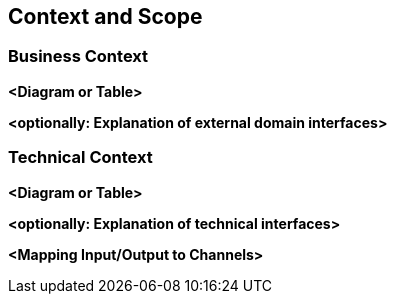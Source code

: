ifndef::imagesdir[:imagesdir: ../images]

[[section-context-and-scope]]
== Context and Scope


ifdef::arc42help[]

endif::arc42help[]

=== Business Context

ifdef::arc42help[]

endif::arc42help[]

**<Diagram or Table>**

**<optionally: Explanation of external domain interfaces>**

=== Technical Context

ifdef::arc42help[]

endif::arc42help[]

**<Diagram or Table>**

**<optionally: Explanation of technical interfaces>**

**<Mapping Input/Output to Channels>**
